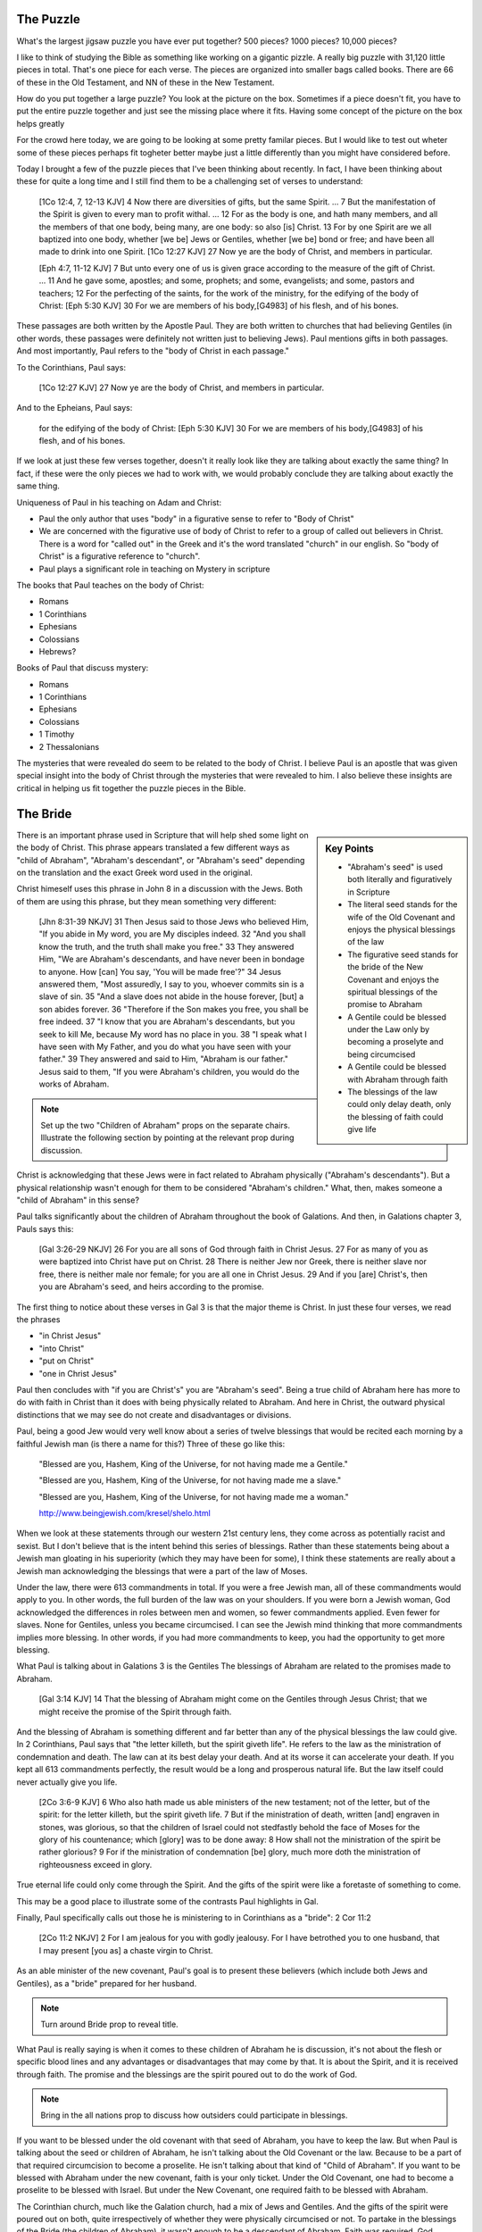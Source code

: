 The Puzzle
==========

What's the largest jigsaw puzzle you have ever put together? 500 pieces? 1000 pieces? 10,000 pieces?

I like to think of studying the Bible as something like working on a gigantic pizzle. A really big puzzle with 31,120 little pieces in total. That's one piece for each verse. The pieces are organized into smaller bags called books. There are 66 of these in the Old Testament, and NN of these in the New Testament.

How do you put together a large puzzle? You look at the picture on the box. Sometimes if a piece doesn't fit, you have to put the entire puzzle together and just see the missing place where it fits. Having some concept of the picture on the box helps greatly 

For the crowd here today, we are going to be looking at some pretty familar pieces. But I would like to test out wheter some of these pieces perhaps fit togheter better maybe just a little differently than you might have considered before.

Today I brought a few of the puzzle pieces that I've been thinking about recently. In fact, I have been thinking about these for quite a long time and I still find them to be a challenging set of verses to understand:

	[1Co 12:4, 7, 12-13 KJV] 4 Now there are diversities of gifts, but the same Spirit. ... 7 But the manifestation of the Spirit is given to every man to profit withal. ... 12 For as the body is one, and hath many members, and all the members of that one body, being many, are one body: so also [is] Christ. 13 For by one Spirit are we all baptized into one body, whether [we be] Jews or Gentiles, whether [we be] bond or free; and have been all made to drink into one Spirit.
	[1Co 12:27 KJV] 27 Now ye are the body of Christ, and members in particular.

	[Eph 4:7, 11-12 KJV] 7 But unto every one of us is given grace according to the measure of the gift of Christ. ... 11 And he gave some, apostles; and some, prophets; and some, evangelists; and some, pastors and teachers; 12 For the perfecting of the saints, for the work of the ministry, for the edifying of the body of Christ:
	[Eph 5:30 KJV] 30 For we are members of his body,[G4983] of his flesh, and of his bones.

These passages are both written by the Apostle Paul. They are both written to churches that had believing Gentiles (in other words, these passages were definitely not written just to believing Jews). Paul mentions gifts in both passages. And most importantly, Paul refers to the "body of Christ in each passage."

To the Corinthians, Paul says:

	[1Co 12:27 KJV] 27 Now ye are the body of Christ, and members in particular.

And to the Epheians, Paul says: 

	for the edifying of the body of Christ:
	[Eph 5:30 KJV] 30 For we are members of his body,[G4983] of his flesh, and of his bones.

If we look at just these few verses together, doesn't it really look like they are talking about exactly the same thing? In fact, if these were the only pieces we had to work with, we would probably conclude they are talking about exactly the same thing. 

Uniqueness of Paul in his teaching on Adam and Christ:

- Paul the only author that uses "body" in a figurative sense to refer to "Body of Christ"
- We are concerned with the figurative use of body of Christ to refer to a group of called out believers in Christ. There is a word for "called out" in the Greek and it's the word translated "church" in our english. So "body of Christ" is a figurative reference to "church".
- Paul plays a significant role in teaching on Mystery in scripture

The books that Paul teaches on the body of Christ:

- Romans
- 1 Corinthians
- Ephesians
- Colossians
- Hebrews?

Books of Paul that discuss mystery:

- Romans
- 1 Corinthians
- Ephesians
- Colossians
- 1 Timothy
- 2 Thessalonians

The mysteries that were revealed do seem to be related to the body of Christ. I believe Paul is an apostle that was given special insight into the body of Christ through the mysteries that were revealed to him. I also believe these insights are critical in helping us fit together the puzzle pieces in the Bible.

The Bride
=========

.. sidebar:: Key Points

	- "Abraham's seed" is used both literally and figuratively in Scripture
	- The literal seed stands for the wife of the Old Covenant and enjoys the physical blessings of the law
	- The figurative seed stands for the bride of the New Covenant and enjoys the spiritual blessings of the promise to Abraham
	- A Gentile could be blessed under the Law only by becoming a proselyte and being circumcised
	- A Gentile could be blessed with Abraham through faith
	- The blessings of the law could only delay death, only the blessing of faith could give life
	
There is an important phrase used in Scripture that will help shed some light on the body of Christ. This phrase appears translated a few different ways as "child of Abraham", "Abraham's descendant", or "Abraham's seed" depending on the translation and the exact Greek word used in the original.

Christ himeself uses this phrase in John 8 in a discussion with the Jews. Both of them are using this phrase, but they mean something very different:

	[Jhn 8:31-39 NKJV] 31 Then Jesus said to those Jews who believed Him, "If you abide in My word, you are My disciples indeed. 32 "And you shall know the truth, and the truth shall make you free." 33 They answered Him, "We are Abraham's descendants, and have never been in bondage to anyone. How [can] You say, 'You will be made free'?" 34 Jesus answered them, "Most assuredly, I say to you, whoever commits sin is a slave of sin. 35 "And a slave does not abide in the house forever, [but] a son abides forever. 36 "Therefore if the Son makes you free, you shall be free indeed. 37 "I know that you are Abraham's descendants, but you seek to kill Me, because My word has no place in you. 38 "I speak what I have seen with My Father, and you do what you have seen with your father." 39 They answered and said to Him, "Abraham is our father." Jesus said to them, "If you were Abraham's children, you would do the works of Abraham.

.. note::

	Set up the two "Children of Abraham" props on the separate chairs. Illustrate the following section by pointing at the relevant prop during discussion.

Christ is acknowledging that these Jews were in fact related to Abraham physically ("Abraham's descendants"). But a physical relationship wasn't enough for them to be considered "Abraham's children." What, then, makes someone a "child of Abraham" in this sense?

Paul talks significantly about the children of Abraham throughout the book of Galations. And then, in Galations chapter 3, Pauls says this:

	[Gal 3:26-29 NKJV] 26 For you are all sons of God through faith in Christ Jesus. 27 For as many of you as were baptized into Christ have put on Christ. 28 There is neither Jew nor Greek, there is neither slave nor free, there is neither male nor female; for you are all one in Christ Jesus. 29 And if you [are] Christ's, then you are Abraham's seed, and heirs according to the promise.

The first thing to notice about these verses in Gal 3 is that the major theme is Christ. In just these four verses, we read the phrases

- "in Christ Jesus"
- "into Christ"
- "put on Christ"
- "one in Christ Jesus"

Paul then concludes with "if you are Christ's" you are "Abraham's seed". Being a true child of Abraham here has more to do with faith in Christ than it does with being physically related to Abraham. And here in Christ, the outward physical distinctions that we may see do not create and disadvantages or divisions.

Paul, being a good Jew would very well know about a series of twelve blessings that would be recited each morning by a faithful Jewish man (is there a name for this?) Three of these go like this:

	"Blessed are you, Hashem, King of the Universe, for not having made me a Gentile."

	"Blessed are you, Hashem, King of the Universe, for not having made me a slave."

	"Blessed are you, Hashem, King of the Universe, for not having made me a woman."

	http://www.beingjewish.com/kresel/shelo.html

When we look at these statements through our western 21st century lens, they come across as potentially racist and sexist. But I don't believe that is the intent behind this series of blessings. Rather than these statements being about a Jewish man gloating in his superiority (which they may have been for some), I think these statements are really about a Jewish man acknowledging the blessings that were a part of the law of Moses.

Under the law, there were 613 commandments in total. If you were a free Jewish man, all of these commandments would apply to you. In other words, the full burden of the law was on your shoulders. If you were born a Jewish woman, God acknowledged the differences in roles between men and women, so fewer commandments applied. Even fewer for slaves. None for Gentiles, unless you became circumcised. I can see the Jewish mind thinking that more commandments implies more blessing. In other words, if you had more commandments to keep, you had the opportunity to get more blessing.

What Paul is talking about in Galations 3 is the Gentiles
The blessings of Abraham are related to the promises made to Abraham. 

	[Gal 3:14 KJV] 14 That the blessing of Abraham might come on the Gentiles through Jesus Christ; that we might receive the promise of the Spirit through faith.

And the blessing of Abraham is something different and far better than any of the physical blessings the law could give. In 2 Corinthians, Paul says that "the letter killeth, but the spirit giveth life". He refers to the law as the ministration of condemnation and death. The law can at its best delay your death. And at its worse it can accelerate your death. If you kept all 613 commandments perfectly, the result would be a long and prosperous natural life. But the law itself could never actually give you life.

	[2Co 3:6-9 KJV] 6 Who also hath made us able ministers of the new testament; not of the letter, but of the spirit: for the letter killeth, but the spirit giveth life. 7 But if the ministration of death, written [and] engraven in stones, was glorious, so that the children of Israel could not stedfastly behold the face of Moses for the glory of his countenance; which [glory] was to be done away: 8 How shall not the ministration of the spirit be rather glorious? 9 For if the ministration of condemnation [be] glory, much more doth the ministration of righteousness exceed in glory.

True eternal life could only come through the Spirit. And the gifts of the spirit were like a foretaste of something to come.

This may be a good place to illustrate some of the contrasts Paul highlights in Gal.

Finally, Paul specifically calls out those he is ministering to in Corinthians as a "bride": 2 Cor 11:2

	[2Co 11:2 NKJV] 2 For I am jealous for you with godly jealousy. For I have betrothed you to one husband, that I may present [you as] a chaste virgin to Christ.

As an able minister of the new covenant, Paul's goal is to present these believers (which include both Jews and Gentiles), as a "bride" prepared for her husband. 

.. note::

	Turn around Bride prop to reveal title. 

What Paul is really saying is when it comes to these children of Abraham he is discussion, it's not about the flesh or specific blood lines and any advantages or disadvantages that may come by that. It is about the Spirit, and it is received through faith. The promise and the blessings are the spirit poured out to do the work of God.

.. note::

	Bring in the all nations prop to discuss how outsiders could participate in blessings. 

If you want to be blessed under the old covenant with that seed of Abraham, you have to keep the law. But when Paul is talking about the seed or children of Abraham, he isn't talking about the Old Covenant or the law. Because to be a part of that required circumcision to become a proselite. He isn't talking about that kind of "Child of Abraham". If you want to be blessed with Abraham under the new covenant, faith is your only ticket. Under the Old Covenant, one had to become a proselite to be blessed with Israel. But under the New Covenant, one required faith to be blessed with Abraham.

The Corinthian church, much like the Galation church, had a mix of Jews and Gentiles. And the gifts of the spirit were poured out on both, quite irrespectively of whether they were physically circumcised or not. To partake in the blessings of the Bride (the children of Abraham), it wasn't enough to be a descendant of Abraham. Faith was required. God allowed the outsiders (the Gentiles) to partake in these blessings of Abraham (without being circumcised) to help illustrate this point.

The Husband 
===========

.. sidebar:: Key Points

	- If the only pieces we had available were about the children of Abraham, were would we look for blessing
	- But The bride is only half of the picture we are trying to understand
	- Paul speaks very specifically about a calling that is forming the perfect husband
	- Ephesians specifically speaks of Blessings that we get to enjoy, but these are not the blessings of Abraham, these are the Blessings of Christ Himself

We're looking at this picture as someone who is not a Jew, not part of these covenants, it looks like there are two ways to be blessed: blessed with Israel according to the flesh, and blessed with Abraham by faith.

But is this the whole picture? What could be missing from this picture?

To answer this, we need to go right back to Adam to understand how and why Israel was created in the first place. In Genesis, God started by creating Adam first. How was Eve created? She was taken out of Adam. Put down Eve prop. Why was Eve created? To help Adam. There was no help found for him at that point. Together, they formed the first couple.

Explan how Adam symbolizes all people and nations. How was Israel created? A single nation was separated out of all the other nations through someone called Abraham.  Why was Israel created? To be a blessing to all the other nations and to serve God. And I think that Israel will actually be a helper for all the other nations some day, but not until this serving God part is actualy figured out. [Bring in suitable quotes from Genesis here]. Need to be strategic about placing props on one vs two (separate chairs).

Paul specifically calls out those he is ministering to in Ephesians as a husband:

	[Eph 4:13 NKJV] 13 till we all come to the unity of the faith and of the knowledge of the Son of God, to a perfect man, to the measure of the stature of the fullness of Christ;

The word for "husband" here is the same word Paul used in Corinthians when he was betrothing the "bride" to her husband. And every other time this word "man" appears in Ephesians, it is translated "husband". 

Verify this: We could translate this to say "into a perfect husband".

The church of the husband is defined by the calling of God, not by divisions in the flesh or by man-made distinctions.

The word for "husband" first appears in Eph 4. This word appears seven times throughout the book of Ephesians, but only in chapters 4 and 5. Eph 4 defines our calling as being the perfect husband. I believe Eph 4 is the first place in the book where it is clear that Paul is actually talking about the husband. 

What hints do we see in Eph that Paul is specifically speaking about a calling that is forming a husband:

- Eph 4:1,13 - walk worthy of your calling ... unto a perfect husband.
- Eph 4:15 - grow up into Him, the head, fitly joined together
- Eph 5:30 - we are members of His body, flesh, bones

The husband is a calling out of Christ with a purpose.

So a big secret revealed in Ephesians: the husband is actually formed out of a calling of believers with Christ as head.

The blessing and the promise in Eph 1 is different than the blessing and promise given to Abraham.


Something to consider in a recap:
- Blessed through the Children of Abraham
- Blessed with the Children of Abraham
- Blessed apart from the Children of Abraham


The Body of Christ
==================


Both Jews and Gentiles according to the flesh are part of the husband and the bride. But the husband and the bride are very different.


- When Paul is teaching about the bride or virgin (2 Cor 11:2), he clearly refers to those believers as part of the body of Christ (1 Cor 12:13)
- Paul also clearly refers to the husband as the body of Christ in Eph.
- Isn't it fair to say that both the husband and the bride are bodies of Christ. This word is used very specifically in both cases.
- It's almost as if the body of Christ is a joined-together body

The virgin in 2 Cor is espoused, but the wedding hasn't happened yet. According to this source, being espoused is just as legally binding under Jewish law as the marriage ceremony:

http://www.ndtime.net/jewish_wedding_traditions_marriage_customs_espoused_wife.htm

So, the espoused bride was legally treated as if she was married to her husband. There were really just some formalities that had to take place later.

Both Gal and Eph can take full force when we realize both of these callings can only be realized in the person of Christ. They are related, but they are different roles with different purposes and different bodies.

Think about the significance of the fact that the Bride hasn't been formed yet. Adam existed for some time before Eve was taken out of Him. It is the same with Christ and His body. There are two distinct purposes that are formed out of Christ: the husband and the bride.

In Eph we read we are members of his body, and flesh, and bones. 

Was not Eve taken out of Adam her husband? How is the bride formed?

[Gal 4:19 KJV] 19 My little children, of whom I travail in birth again until Christ be formed in you,

- The great or greatest mystery in Eph 5 takes us back to Genesis. How many other times is this passage quoted in scripture? Why is this significant? Is leaving father and mother and becoming one flesh kind of like what happens in Christ to those that are called?

- We need to very carefully evaluate what the new person in Ephesians refers to. I believe it makes a lot of sense that this includes more than just a husband.

- When I read some of the verses in Eph 1-3, I begin to think it's possible they they don't just refer to the husband alone, but that they may refer to the bringing together of both of these callings one day in Christ.

- Eve was taken out of Adam when he slept. This could very well be a symbol of death and resurrection. After the resurrection, God brought the bride to Adam.

- Bring out the point that the picture on the box is Christ and the new person that is being formed in him.
- Adam and Eve, the Nations and Israel are really shadows of this ultimate reality.

- Adam was created in the image of God in Genesis
- A temporary picture of something permament
- The earthly as a shadow of the heavenly (Col 2:17)
- Christ is the image of God in Revelation

- This earthly picture is marred and distorted, but through God's plan of redemption, this picture is being corrected and will one day be put right

- Adam was the name for both Adam/Eve together at one point before the fall. Perhaps that is a foreshadow of some future ages in God's plan.
